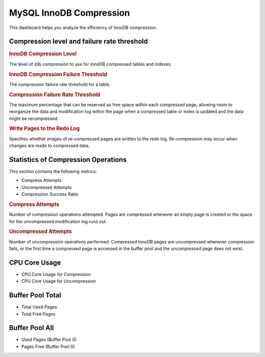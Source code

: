 .. _dashboard-mysql-innodb-compression:

########################
MySQL InnoDB Compression
########################

This dashboard helps you analyze the efficiency of InnoDB compression.

********************************************
Compression level and failure rate threshold
********************************************

.. rubric:: InnoDB Compression Level

The level of zlib compression to use for InnoDB compressed tables and indexes.

.. rubric:: InnoDB Compression Failure Threshold

The compression failure rate threshold for a table.

.. rubric:: Compression Failure Rate Threshold

The maximum percentage that can be reserved as free space within each compressed
page, allowing room to reorganize the data and modification log within the page
when a compressed table or index is updated and the data might be recompressed.

.. rubric:: Write Pages to the Redo Log

Specifies whether images of re-compressed pages are written to the redo
log. Re-compression may occur when changes are made to compressed data.

************************************
Statistics of Compression Operations
************************************

This section contains the following metrics:

- Compress Attempts
- Uncompressed Attempts
- Compression Success Ratio

.. rubric:: Compress Attempts

Number of compression operations attempted. Pages are compressed whenever an
empty page is created or the space for the uncompressed modification log runs
out.

.. rubric:: Uncompressed Attempts

Number of uncompression operations performed. Compressed InnoDB pages are
uncompressed whenever compression fails, or the first time a compressed page is
accessed in the buffer pool and the uncompressed page does not exist.

**************
CPU Core Usage
**************

- CPU Core Usage for Compression
- CPU Core Usage for Uncompression

*****************
Buffer Pool Total
*****************

- Total Used Pages
- Total Free Pages

***************
Buffer Pool All
***************

- Used Pages (Buffer Pool 0)
- Pages Free (Buffer Pool 0)

.. seealso::

   `MySQL 5.7 InnoDB INFORMATION_SCHEMA Documentation <https://dev.mysql.com/doc/refman/5.7/en/innodb-information-schema-compression-tables.html>`__
